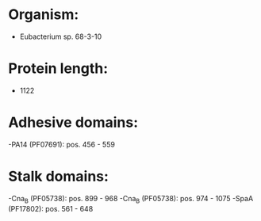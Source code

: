 * Organism:
- Eubacterium sp. 68-3-10
* Protein length:
- 1122
* Adhesive domains:
-PA14 (PF07691): pos. 456 - 559
* Stalk domains:
-Cna_B (PF05738): pos. 899 - 968
-Cna_B (PF05738): pos. 974 - 1075
-SpaA (PF17802): pos. 561 - 648

